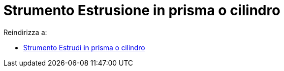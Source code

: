= Strumento Estrusione in prisma o cilindro
ifdef::env-github[:imagesdir: /it/modules/ROOT/assets/images]

Reindirizza a:

* xref:/tools/Estrudi_in_prisma_o_cilindro.adoc[Strumento Estrudi in prisma o cilindro]
